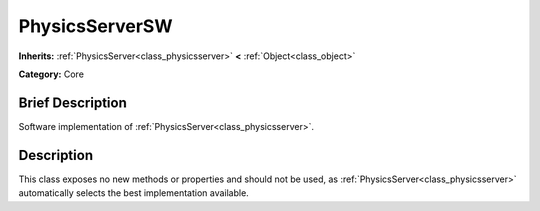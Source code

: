 .. Generated automatically by doc/tools/makerst.py in Godot's source tree.
.. DO NOT EDIT THIS FILE, but the PhysicsServerSW.xml source instead.
.. The source is found in doc/classes or modules/<name>/doc_classes.

.. _class_PhysicsServerSW:

PhysicsServerSW
===============

**Inherits:** :ref:`PhysicsServer<class_physicsserver>` **<** :ref:`Object<class_object>`

**Category:** Core

Brief Description
-----------------

Software implementation of :ref:`PhysicsServer<class_physicsserver>`.

Description
-----------

This class exposes no new methods or properties and should not be used, as :ref:`PhysicsServer<class_physicsserver>` automatically selects the best implementation available.

